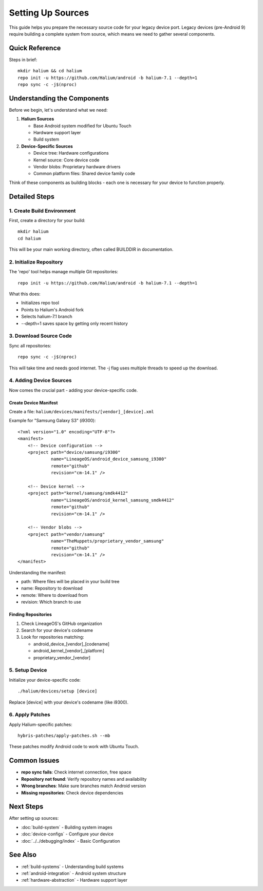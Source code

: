 Setting Up Sources
==================

This guide helps you prepare the necessary source code for your legacy device port. Legacy devices (pre-Android 9) require building a complete system from source, which means we need to gather several components.

Quick Reference
---------------
Steps in brief::

    mkdir halium && cd halium
    repo init -u https://github.com/Halium/android -b halium-7.1 --depth=1
    repo sync -c -j$(nproc)

Understanding the Components
----------------------------
Before we begin, let's understand what we need:

1. **Halium Sources**

   - Base Android system modified for Ubuntu Touch
   - Hardware support layer
   - Build system

2. **Device-Specific Sources**

   - Device tree: Hardware configurations
   - Kernel source: Core device code
   - Vendor blobs: Proprietary hardware drivers
   - Common platform files: Shared device family code

Think of these components as building blocks - each one is necessary for your device to function properly.

Detailed Steps
--------------

1. Create Build Environment
^^^^^^^^^^^^^^^^^^^^^^^^^^^
First, create a directory for your build::

    mkdir halium
    cd halium

This will be your main working directory, often called BUILDDIR in documentation.

2. Initialize Repository
^^^^^^^^^^^^^^^^^^^^^^^^
The 'repo' tool helps manage multiple Git repositories::

    repo init -u https://github.com/Halium/android -b halium-7.1 --depth=1

What this does:

- Initializes repo tool
- Points to Halium's Android fork
- Selects halium-7.1 branch
- --depth=1 saves space by getting only recent history

3. Download Source Code
^^^^^^^^^^^^^^^^^^^^^^^
Sync all repositories::

    repo sync -c -j$(nproc)

This will take time and needs good internet. The -j flag uses multiple threads to speed up the download.

4. Adding Device Sources
^^^^^^^^^^^^^^^^^^^^^^^^
Now comes the crucial part - adding your device-specific code.

Create Device Manifest
""""""""""""""""""""""
Create a file: ``halium/devices/manifests/[vendor]_[device].xml``

Example for "Samsung Galaxy S3" (i9300)::

    <?xml version="1.0" encoding="UTF-8"?>
    <manifest>
        <!-- Device configuration -->
        <project path="device/samsung/i9300"
                 name="LineageOS/android_device_samsung_i9300"
                 remote="github"
                 revision="cm-14.1" />
        
        <!-- Device kernel -->
        <project path="kernel/samsung/smdk4412"
                 name="LineageOS/android_kernel_samsung_smdk4412"
                 remote="github"
                 revision="cm-14.1" />
                 
        <!-- Vendor blobs -->
        <project path="vendor/samsung"
                 name="TheMuppets/proprietary_vendor_samsung"
                 remote="github"
                 revision="cm-14.1" />
    </manifest>

Understanding the manifest:

- path: Where files will be placed in your build tree
- name: Repository to download
- remote: Where to download from
- revision: Which branch to use

Finding Repositories
""""""""""""""""""""
1. Check LineageOS's GitHub organization
2. Search for your device's codename
3. Look for repositories matching:

   - android_device_[vendor]_[codename]
   - android_kernel_[vendor]_[platform]
   - proprietary_vendor_[vendor]

5. Setup Device
^^^^^^^^^^^^^^^
Initialize your device-specific code::

    ./halium/devices/setup [device]

Replace [device] with your device's codename (like i9300).

6. Apply Patches
^^^^^^^^^^^^^^^^
Apply Halium-specific patches::

    hybris-patches/apply-patches.sh --mb

These patches modify Android code to work with Ubuntu Touch.

Common Issues
-------------
- **repo sync fails**: Check internet connection, free space
- **Repository not found**: Verify repository names and availability
- **Wrong branches**: Make sure branches match Android version
- **Missing repositories**: Check device dependencies

Next Steps
----------
After setting up sources:

- :doc:`build-system` - Building system images
- :doc:`device-configs` - Configure your device
- :doc:`../../debugging/index` - Basic Configuration

See Also
--------
* :ref:`build-systems` - Understanding build systems
* :ref:`android-integration` - Android system structure
* :ref:`hardware-abstraction` - Hardware support layer